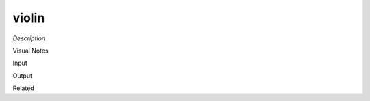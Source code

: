 .. blocks here's info about blocks

violin
================


*Description*

 

Visual Notes

Input

Output

Related
